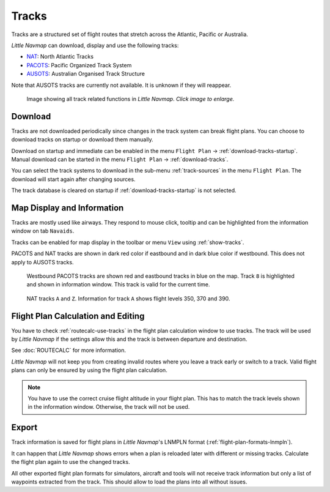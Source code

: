 |Tracks| Tracks
---------------------------------------

Tracks are a structured set of flight routes that stretch across the Atlantic, Pacific or Australia.

*Little Navmap* can download, display and use the following tracks:

-  `NAT <https://en.wikipedia.org/wiki/North_Atlantic_Tracks>`__: North Atlantic Tracks
-  `PACOTS <https://en.wikipedia.org/wiki/Pacific_Organized_Track_System>`__: Pacific Organized Track System
-  `AUSOTS <https://www.airservicesaustralia.com/ausots/ausotstoday.asp>`__: Australian Organised Track Structure

Note that AUSOTS tracks are currently not available. It is unknown if they will reappear.

.. figure:: ../images/tracks.jpg
    :scale: 50%

    Image showing all track related functions in *Little Navmap*. *Click image to enlarge.*

Download
~~~~~~~~~~~~~~~~~~~~~~~~~~~~~~~~~~~~~

Tracks are not downloaded periodically since changes in the track system can break flight plans.
You can choose to download tracks on startup or download them manually.

Download on startup and immediate can be enabled in the menu ``Flight Plan`` -> :ref:`download-tracks-startup`.
Manual download can be started in the menu ``Flight Plan`` -> :ref:`download-tracks`.

You can select the track systems to download in the sub-menu :ref:`track-sources` in the menu ``Flight Plan``.
The download will start again after changing sources.

The track database is cleared on startup if :ref:`download-tracks-startup` is not selected.

Map Display and Information
~~~~~~~~~~~~~~~~~~~~~~~~~~~~~~~~~~~~~

Tracks are mostly used like airways. They respond to mouse click, tooltip and can be highlighted
from the information window on tab ``Navaids``.

Tracks can be enabled for map display in the toolbar or menu ``View`` using |Show Tracks| :ref:`show-tracks`.

PACOTS and NAT tracks are shown in dark red color if eastbound and in dark blue color if westbound.
This does not apply to AUSOTS tracks.

.. figure:: ../images/trackinfo.jpg

       Westbound PACOTS tracks are shown red and eastbound tracks in blue on the map.
       Track ``8`` is highlighted and shown in information window. This track is valid for the current time.

.. figure:: ../images/trackinfo2.jpg

       NAT tracks ``A`` and ``Z``. Information for track ``A`` shows flight levels 350, 370 and 390.

Flight Plan Calculation and Editing
~~~~~~~~~~~~~~~~~~~~~~~~~~~~~~~~~~~~~

You have to check :ref:`routecalc-use-tracks` in the flight plan calculation window to use tracks.
The track will be used by *Little Navmap* if the settings allow this and the track is between
departure and destination.

See :doc:`ROUTECALC` for more information.

*Little Navmap* will not keep you from creating invalid routes where you leave a track early or
switch to a track. Valid flight plans can only be ensured by using the flight plan calculation.

.. note::

    You have to use the correct cruise flight altitude in your flight plan.
    This has to match the track levels shown in the information window. Otherwise, the track will not be used.

Export
~~~~~~~~~~~~~~~~~~~~~~~~~~~~~~~~~~~~~

Track information is saved for flight plans in *Little Navmap*'s LNMPLN format (:ref:`flight-plan-formats-lnmpln`).

It can happen that *Little Navmap* shows errors when a plan is reloaded later with different or
missing tracks. Calculate the flight plan again to use the changed tracks.

All other exported flight plan formats for simulators, aircraft and tools will not receive track
information but only a list of waypoints extracted from the track. This should allow to load the
plans into all without issues.

.. |Tracks| image:: ../images/icon_airwaytrack.png
.. |Show Tracks| image:: ../images/icon_airwaytrack.png
